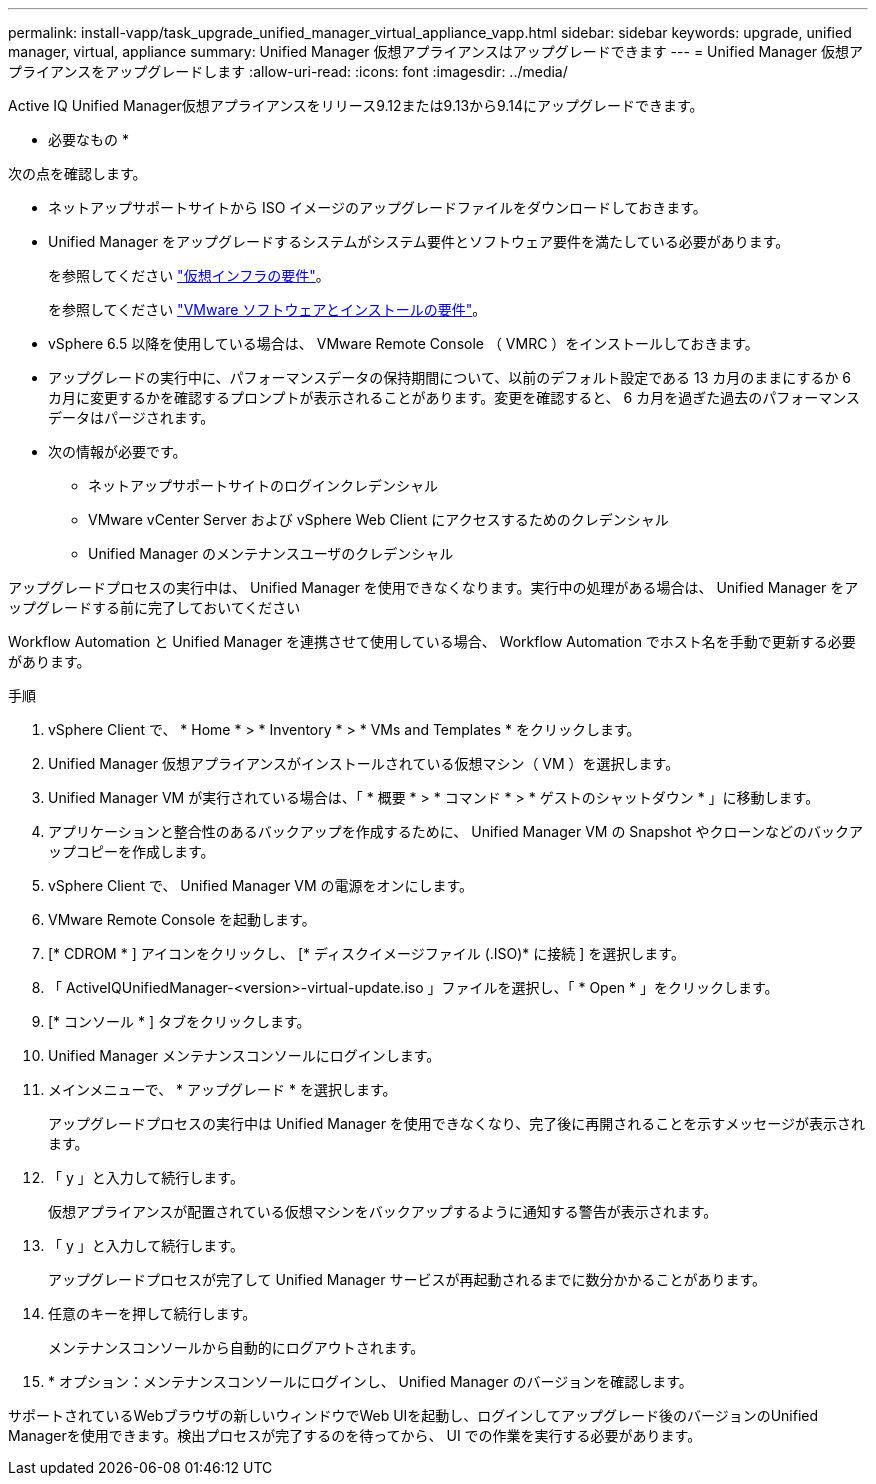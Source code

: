 ---
permalink: install-vapp/task_upgrade_unified_manager_virtual_appliance_vapp.html 
sidebar: sidebar 
keywords: upgrade, unified manager, virtual, appliance 
summary: Unified Manager 仮想アプライアンスはアップグレードできます 
---
= Unified Manager 仮想アプライアンスをアップグレードします
:allow-uri-read: 
:icons: font
:imagesdir: ../media/


[role="lead"]
Active IQ Unified Manager仮想アプライアンスをリリース9.12または9.13から9.14にアップグレードできます。

* 必要なもの *

次の点を確認します。

* ネットアップサポートサイトから ISO イメージのアップグレードファイルをダウンロードしておきます。
* Unified Manager をアップグレードするシステムがシステム要件とソフトウェア要件を満たしている必要があります。
+
を参照してください link:concept_virtual_infrastructure_or_hardware_system_requirements.html["仮想インフラの要件"]。

+
を参照してください link:reference_vmware_software_and_installation_requirements.html["VMware ソフトウェアとインストールの要件"]。

* vSphere 6.5 以降を使用している場合は、 VMware Remote Console （ VMRC ）をインストールしておきます。
* アップグレードの実行中に、パフォーマンスデータの保持期間について、以前のデフォルト設定である 13 カ月のままにするか 6 カ月に変更するかを確認するプロンプトが表示されることがあります。変更を確認すると、 6 カ月を過ぎた過去のパフォーマンスデータはパージされます。
* 次の情報が必要です。
+
** ネットアップサポートサイトのログインクレデンシャル
** VMware vCenter Server および vSphere Web Client にアクセスするためのクレデンシャル
** Unified Manager のメンテナンスユーザのクレデンシャル




アップグレードプロセスの実行中は、 Unified Manager を使用できなくなります。実行中の処理がある場合は、 Unified Manager をアップグレードする前に完了しておいてください

Workflow Automation と Unified Manager を連携させて使用している場合、 Workflow Automation でホスト名を手動で更新する必要があります。

.手順
. vSphere Client で、 * Home * > * Inventory * > * VMs and Templates * をクリックします。
. Unified Manager 仮想アプライアンスがインストールされている仮想マシン（ VM ）を選択します。
. Unified Manager VM が実行されている場合は、「 * 概要 * > * コマンド * > * ゲストのシャットダウン * 」に移動します。
. アプリケーションと整合性のあるバックアップを作成するために、 Unified Manager VM の Snapshot やクローンなどのバックアップコピーを作成します。
. vSphere Client で、 Unified Manager VM の電源をオンにします。
. VMware Remote Console を起動します。
. [* CDROM * ] アイコンをクリックし、 [* ディスクイメージファイル (.ISO)* に接続 ] を選択します。
. 「 ActiveIQUnifiedManager-<version>-virtual-update.iso 」ファイルを選択し、「 * Open * 」をクリックします。
. [* コンソール * ] タブをクリックします。
. Unified Manager メンテナンスコンソールにログインします。
. メインメニューで、 * アップグレード * を選択します。
+
アップグレードプロセスの実行中は Unified Manager を使用できなくなり、完了後に再開されることを示すメッセージが表示されます。

. 「 y 」と入力して続行します。
+
仮想アプライアンスが配置されている仮想マシンをバックアップするように通知する警告が表示されます。

. 「 y 」と入力して続行します。
+
アップグレードプロセスが完了して Unified Manager サービスが再起動されるまでに数分かかることがあります。

. 任意のキーを押して続行します。
+
メンテナンスコンソールから自動的にログアウトされます。

. * オプション：メンテナンスコンソールにログインし、 Unified Manager のバージョンを確認します。


サポートされているWebブラウザの新しいウィンドウでWeb UIを起動し、ログインしてアップグレード後のバージョンのUnified Managerを使用できます。検出プロセスが完了するのを待ってから、 UI での作業を実行する必要があります。
